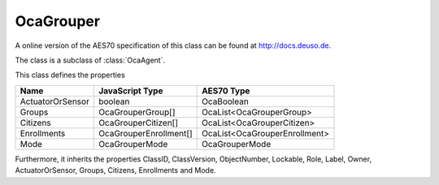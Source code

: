 OcaGrouper
==========

A online version of the AES70 specification of this class can be found at
`http://docs.deuso.de <http://docs.deuso.de/AES70-OCC/Control%20Classes/OcaGrouper.html>`_.

The class is a subclass of :class:`OcaAgent`.

This class defines the properties

======================================== ======================================== ========================================
                  Name                               JavaScript Type                             AES70 Type
======================================== ======================================== ========================================
            ActuatorOrSensor                             boolean                                 OcaBoolean
                 Groups                             OcaGrouperGroup[]                     OcaList<OcaGrouperGroup>
                Citizens                           OcaGrouperCitizen[]                   OcaList<OcaGrouperCitizen>
              Enrollments                         OcaGrouperEnrollment[]               OcaList<OcaGrouperEnrollment>
                  Mode                                OcaGrouperMode                           OcaGrouperMode
======================================== ======================================== ========================================

Furthermore, it inherits the properties ClassID, ClassVersion, ObjectNumber, Lockable, Role, Label, Owner, ActuatorOrSensor, Groups, Citizens, Enrollments and Mode.

.. js:autoclass:: OcaGrouper(objectNumber, device)
  :members:

